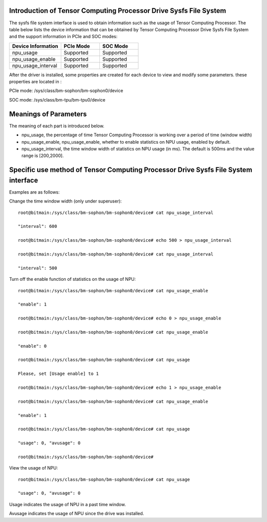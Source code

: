 .. vim: syntax=rst

Introduction of Tensor Computing Processor Drive Sysfs File System
------------------------------------------------

The sysfs file system interface is used to obtain information such as the usage of Tensor Computing Processor. 
The table below lists the device information that can be obtained by Tensor Computing Processor Drive Sysfs File System and the support information in PCIe and SOC modes:

.. list-table::
   :widths: 40 30 30
   :header-rows: 0


   * - **Device Information**
     - **PCIe Mode**
     - **SOC Mode**

   * - npu_usage
     - Supported
     - Supported

   * - npu_usage_enable
     - Supported
     - Supported

   * - npu_usage_interval
     - Supported
     - Supported

After the driver is installed, some properties are created for each device to view and modify some parameters. these properties are located in :

PCIe mode: /sys/class/bm-sophon/bm-sophon0/device

SOC mode: /sys/class/bm-tpu/bm-tpu0/device

Meanings of Parameters
-----------------------

The meaning of each part is introduced below.

-  npu_usage, the percentage of time Tensor Computing Processor is working over a period of time (window width)

-  npu_usage_enable, npu_usage_enable, whether to enable statistics on NPU usage, enabled by default.

-  npu_usage_interval, the time window width of statistics on NPU usage (in ms). The default is 500ms and the value range is [200,2000].

Specific use method of Tensor Computing Processor Drive Sysfs File System interface
-------------------------------------------------------------

Examples are as follows:

Change the time window width (only under superuser):

::

    root@bitmain:/sys/class/bm-sophon/bm-sophon0/device# cat npu_usage_interval

    "interval": 600

    root@bitmain:/sys/class/bm-sophon/bm-sophon0/device# echo 500 > npu_usage_interval

    root@bitmain:/sys/class/bm-sophon/bm-sophon0/device# cat npu_usage_interval

    "interval": 500

Turn off the enable function of statistics on the usage of NPU:

::

    root@bitmain:/sys/class/bm-sophon/bm-sophon0/device# cat npu_usage_enable

    "enable": 1

    root@bitmain:/sys/class/bm-sophon/bm-sophon0/device# echo 0 > npu_usage_enable

    root@bitmain:/sys/class/bm-sophon/bm-sophon0/device# cat npu_usage_enable

    "enable": 0

    root@bitmain:/sys/class/bm-sophon/bm-sophon0/device# cat npu_usage

    Please, set [Usage enable] to 1

    root@bitmain:/sys/class/bm-sophon/bm-sophon0/device# echo 1 > npu_usage_enable

    root@bitmain:/sys/class/bm-sophon/bm-sophon0/device# cat npu_usage_enable

    "enable": 1

    root@bitmain:/sys/class/bm-sophon/bm-sophon0/device# cat npu_usage

    "usage": 0, "avusage": 0

    root@bitmain:/sys/class/bm-sophon/bm-sophon0/device#

View the usage of NPU:

::

    root@bitmain:/sys/class/bm-sophon/bm-sophon0/device# cat npu_usage

    "usage": 0, "avusage": 0

Usage indicates the usage of NPU in a past time window.

Avusage indicates the usage of NPU since the drive was installed.
